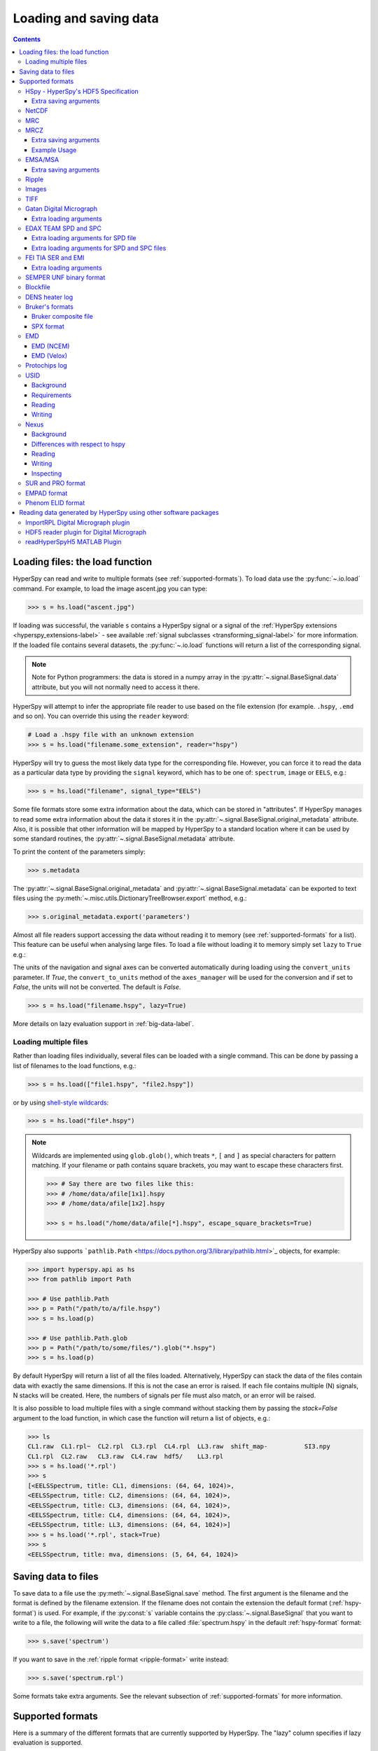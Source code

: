 .. _io:

***********************
Loading and saving data
***********************

.. contents::
   :depth: 3

.. _loading_files:

Loading files: the load function
================================

HyperSpy can read and write to multiple formats (see :ref:`supported-formats`).
To load data use the :py:func:`~.io.load` command. For example, to load the
image ascent.jpg you can type:

.. code-block:: python

    >>> s = hs.load("ascent.jpg")

If loading was successful, the variable ``s`` contains a HyperSpy signal
or a signal of the :ref:`HyperSpy extensions <hyperspy_extensions-label>`
- see available :ref:`signal subclasses <transforming_signal-label>` for more
information.
If the loaded file contains several datasets, the :py:func:`~.io.load`
functions will return a list of the corresponding signal.

.. NOTE::

    Note for Python programmers: the data is stored in a numpy array
    in the :py:attr:`~.signal.BaseSignal.data` attribute, but you will not
    normally need to access it there.

HyperSpy will attempt to infer the appropriate file reader to use based on
the file extension (for example. ``.hspy``, ``.emd`` and so on). You can
override this using the ``reader`` keyword:

.. code-block:: python

    # Load a .hspy file with an unknown extension
    >>> s = hs.load("filename.some_extension", reader="hspy")

HyperSpy will try to guess the most likely data type for the corresponding
file. However, you can force it to read the data as a particular data type by
providing the ``signal`` keyword, which has to be one of: ``spectrum``,
``image`` or ``EELS``, e.g.:

.. code-block:: python

    >>> s = hs.load("filename", signal_type="EELS")

Some file formats store some extra information about the data, which can be
stored in "attributes". If HyperSpy manages to read some extra information
about the data it stores it in the
:py:attr:`~.signal.BaseSignal.original_metadata` attribute. Also, it is
possible that other information will be mapped by HyperSpy to a standard
location where it can be used by some standard routines, the
:py:attr:`~.signal.BaseSignal.metadata` attribute.

To print the content of the parameters simply:

.. code-block:: python

    >>> s.metadata

The :py:attr:`~.signal.BaseSignal.original_metadata` and
:py:attr:`~.signal.BaseSignal.metadata` can be exported to  text files
using the :py:meth:`~.misc.utils.DictionaryTreeBrowser.export` method, e.g.:

.. code-block:: python

    >>> s.original_metadata.export('parameters')

.. _load_to_memory-label:

.. deprecated:: 1.2
   ``memmap_dir`` and ``load_to_memory`` :py:func:`~.io.load` keyword
   arguments. Use ``lazy`` instead of ``load_to_memory``. ``lazy`` makes
   ``memmap_dir`` unnecessary.

.. versionadd: 1.2
   ``lazy`` keyword argument.

Almost all file readers support accessing the data without reading it to memory
(see :ref:`supported-formats` for a list). This feature can be useful when
analysing large files. To load a file without loading it to memory simply set
``lazy`` to ``True`` e.g.:

The units of the navigation and signal axes can be converted automatically
during loading using the ``convert_units`` parameter. If `True`, the
``convert_to_units`` method of the ``axes_manager`` will be used for the conversion
and if set to `False`, the units will not be converted. The default is `False`.

.. code-block:: python

    >>> s = hs.load("filename.hspy", lazy=True)

More details on lazy evaluation support in :ref:`big-data-label`.

.. _load-multiple-label:

Loading multiple files
----------------------

Rather than loading files individually, several files can be loaded with a
single command. This can be done by passing a list of filenames to the load
functions, e.g.:

.. code-block:: python

    >>> s = hs.load(["file1.hspy", "file2.hspy"])

or by using `shell-style wildcards <http://docs.python.org/library/glob.html>`_:

.. code-block:: python

    >>> s = hs.load("file*.hspy")

.. note::

    Wildcards are implemented using ``glob.glob()``, which treats ``*``, ``[``
    and ``]`` as special characters for pattern matching. If your filename or
    path contains square brackets, you may want to escape these characters first.

    .. code-block:: python

        >>> # Say there are two files like this:
        >>> # /home/data/afile[1x1].hspy
        >>> # /home/data/afile[1x2].hspy

        >>> s = hs.load("/home/data/afile[*].hspy", escape_square_brackets=True)

HyperSpy also supports ```pathlib.Path`` <https://docs.python.org/3/library/pathlib.html>`_
objects, for example:

.. code-block:: python

    >>> import hyperspy.api as hs
    >>> from pathlib import Path

    >>> # Use pathlib.Path
    >>> p = Path("/path/to/a/file.hspy")
    >>> s = hs.load(p)

    >>> # Use pathlib.Path.glob
    >>> p = Path("/path/to/some/files/").glob("*.hspy")
    >>> s = hs.load(p)

By default HyperSpy will return a list of all the files loaded. Alternatively,
HyperSpy can stack the data of the files contain data with exactly the same
dimensions. If this is not the case an error is raised. If each file contains
multiple (N) signals, N stacks will be created. Here, the numbers of signals
per file must also match, or an error will be raised.

It is also possible to load multiple files with a single command without
stacking them by passing the `stack=False` argument to the load function, in
which case the function will return a list of objects, e.g.:

.. code-block:: python

    >>> ls
    CL1.raw  CL1.rpl~  CL2.rpl  CL3.rpl  CL4.rpl  LL3.raw  shift_map-          SI3.npy
    CL1.rpl  CL2.raw   CL3.raw  CL4.raw  hdf5/    LL3.rpl
    >>> s = hs.load('*.rpl')
    >>> s
    [<EELSSpectrum, title: CL1, dimensions: (64, 64, 1024)>,
    <EELSSpectrum, title: CL2, dimensions: (64, 64, 1024)>,
    <EELSSpectrum, title: CL3, dimensions: (64, 64, 1024)>,
    <EELSSpectrum, title: CL4, dimensions: (64, 64, 1024)>,
    <EELSSpectrum, title: LL3, dimensions: (64, 64, 1024)>]
    >>> s = hs.load('*.rpl', stack=True)
    >>> s
    <EELSSpectrum, title: mva, dimensions: (5, 64, 64, 1024)>


.. _saving_files:

Saving data to files
====================

To save data to a file use the :py:meth:`~.signal.BaseSignal.save` method. The
first argument is the filename and the format is defined by the filename
extension. If the filename does not contain the extension the default format
(:ref:`hspy-format`) is used. For example, if the :py:const:`s` variable
contains the :py:class:`~.signal.BaseSignal` that you want to write to a file,
the following will write the data to a file called :file:`spectrum.hspy` in the
default :ref:`hspy-format` format:

.. code-block:: python

    >>> s.save('spectrum')

If you want to save in the :ref:`ripple format <ripple-format>` write
instead:

.. code-block:: python

    >>> s.save('spectrum.rpl')

Some formats take extra arguments. See the relevant subsection of
:ref:`supported-formats` for more information.


.. _supported-formats:

Supported formats
=================

Here is a summary of the different formats that are currently supported by
HyperSpy. The "lazy" column specifies if lazy evaluation is supported.


.. table:: Supported file formats

    +-----------------------------------+--------+--------+--------+
    | Format                            | Read   | Write  | lazy   |
    +===================================+========+========+========+
    | Gatan's dm3                       |    Yes |    No  |    Yes |
    +-----------------------------------+--------+--------+--------+
    | Gatan's dm4                       |    Yes |    No  |    Yes |
    +-----------------------------------+--------+--------+--------+
    | FEI's emi and ser                 |    Yes |    No  |    Yes |
    +-----------------------------------+--------+--------+--------+
    | hspy                              |    Yes |    Yes |    Yes |
    +-----------------------------------+--------+--------+--------+
    | Image: jpg                        |    Yes |    Yes |    Yes |
    +-----------------------------------+--------+--------+--------+
    | TIFF                              |    Yes |    Yes |    Yes |
    +-----------------------------------+--------+--------+--------+
    | MRC                               |    Yes |    No  |    Yes |
    +-----------------------------------+--------+--------+--------+
    | MRCZ                              |    Yes |    Yes |    Yes |
    +-----------------------------------+--------+--------+--------+
    | EMSA/MSA                          |    Yes |    Yes |    No  |
    +-----------------------------------+--------+--------+--------+
    | NetCDF                            |    Yes |    No  |    No  |
    +-----------------------------------+--------+--------+--------+
    | Ripple                            |    Yes |    Yes |    Yes |
    +-----------------------------------+--------+--------+--------+
    | SEMPER unf                        |    Yes |    Yes |    Yes |
    +-----------------------------------+--------+--------+--------+
    | Blockfile                         |    Yes |    Yes |    Yes |
    +-----------------------------------+--------+--------+--------+
    | DENS heater log                   |    Yes |    No  |    No  |
    +-----------------------------------+--------+--------+--------+
    | Bruker's bcf                      |    Yes |    No  |    Yes |
    +-----------------------------------+--------+--------+--------+
    | Bruker's spx                      |    Yes |    No  |    No  |
    +-----------------------------------+--------+--------+--------+
    | EMD (NCEM)                        |    Yes |    Yes |    Yes |
    +-----------------------------------+--------+--------+--------+
    | EMD (Velox)                       |    Yes |    No  |    Yes |
    +-----------------------------------+--------+--------+--------+
    | Protochips log                    |    Yes |    No  |    No  |
    +-----------------------------------+--------+--------+--------+
    | EDAX .spc and .spd                |    Yes |    No  |    Yes |
    +-----------------------------------+--------+--------+--------+
    | h5USID .h5                        |    Yes |   Yes  |   Yes  |
    +-----------------------------------+--------+--------+--------+
    | Phenom .elid                      |    Yes |    No  |    No  |
    +-----------------------------------+--------+--------+--------+
    | DigitalSurf's .sur and .pro       |    Yes |    No  |    No  |
    +-----------------------------------+--------+--------+--------+
    | Nexus .nxs                        |    Yes |   Yes  |   Yes  |
    +-----------------------------------+--------+--------+--------+
    | EMPAD .xml                        |    Yes |    No  |   Yes  |
    +-----------------------------------+--------+--------+--------+

.. _hspy-format:

HSpy - HyperSpy's HDF5 Specification
------------------------------------

This is the default format and it is the only one that guarantees that no
information will be lost in the writing process and that supports saving data
of arbitrary dimensions. It is based on the `HDF5 open standard
<http://www.hdfgroup.org/HDF5/>`_. The HDF5 file format is supported by `many
applications
<http://www.hdfgroup.org/products/hdf5_tools/SWSummarybyName.htm>`_.
Part of the specification is documented in :ref:`metadata_structure`.

.. versionadded:: 1.2
    Enable saving HSpy files with the ``.hspy`` extension. Previously only the
    ``.hdf5`` extension was recognised.

.. versionchanged:: 1.3
    The default extension for the HyperSpy HDF5 specification is now ``.hspy``.
    The option to change the default is no longer present in ``preferences``.

Only loading of HDF5 files following the HyperSpy specification are supported.
Usually their extension is ``.hspy`` extension, but older versions of HyperSpy
would save them with the ``.hdf5`` extension. Both extensions are recognised
by HyperSpy since version 1.2. However, HyperSpy versions older than 1.2
won't recognise the ``.hspy`` extension. To
workaround the issue when using old HyperSpy installations simply change the
extension manually to ``.hdf5`` or
save directly the file using this extension by explicitly adding it to the
filename e.g.:

.. code-block:: python

    >>> s = hs.signals.BaseSignal([0])
    >>> s.save('test.hdf5')


When saving to ``hspy``, all supported objects in the signal's
:py:attr:`~.signal.BaseSignal.metadata` is stored. This includes lists, tuples and signals.
Please note that in order to increase saving efficiency and speed, if possible,
the inner-most structures are converted to numpy arrays when saved. This
procedure homogenizes any types of the objects inside, most notably casting
numbers as strings if any other strings are present:

.. code-block:: python

    >>> # before saving:
    >>> somelist
    [1, 2.0, 'a name']
    >>> # after saving:
    ['1', '2.0', 'a name']

The change of type is done using numpy "safe" rules, so no information is lost,
as numbers are represented to full machine precision.

This feature is particularly useful when using
:py:meth:`~._signals.EDSSEMSpectrum.get_lines_intensity` (see :ref:`get lines
intensity<get_lines_intensity>`):

.. code-block:: python

    >>> s = hs.datasets.example_signals.EDS_SEM_Spectrum()
    >>> s.metadata.Sample.intensities = s.get_lines_intensity()
    >>> s.save('EDS_spectrum.hspy')

    >>> s_new = hs.load('EDS_spectrum.hspy')
    >>> s_new.metadata.Sample.intensities
    [<BaseSignal, title: X-ray line intensity of EDS SEM Signal1D: Al_Ka at 1.49 keV, dimensions: (|)>,
     <BaseSignal, title: X-ray line intensity of EDS SEM Signal1D: C_Ka at 0.28 keV, dimensions: (|)>,
     <BaseSignal, title: X-ray line intensity of EDS SEM Signal1D: Cu_La at 0.93 keV, dimensions: (|)>,
     <BaseSignal, title: X-ray line intensity of EDS SEM Signal1D: Mn_La at 0.63 keV, dimensions: (|)>,
     <BaseSignal, title: X-ray line intensity of EDS SEM Signal1D: Zr_La at 2.04 keV, dimensions: (|)>]

.. versionadded:: 1.3.1
    ``chunks`` keyword argument

By default, the data is saved in chunks that are optimised to contain at least one full signal. It is
possible to customise the chunk shape using the ``chunks`` keyword. For example, to save the data with
``(20, 20, 256)`` chunks instead of the default ``(7, 7, 2048)`` chunks for this signal:

.. code-block:: python

    >>> s = hs.signals.Signal1D(np.random.random((100, 100, 2048)))
    >>> s.save("test_chunks", chunks=(20, 20, 256), overwrite=True)

Note that currently it is not possible to pass different customised chunk shapes to all signals and
arrays contained in a signal and its metadata. Therefore, the value of ``chunks`` provided on saving
will be applied to all arrays contained in the signal.

By passing ``True`` to ``chunks`` the chunk shape is guessed using ``h5py``'s ``guess_chunks`` function
what, for large signal spaces usually leads to smaller chunks as ``guess_chunks`` does not impose the
constrain of storing at least one signal per chunks. For example, for the signal in the example above
passing ``chunks=True`` results in ``(7, 7, 256)`` chunks.

Extra saving arguments
^^^^^^^^^^^^^^^^^^^^^^^
- ``compression`` : One of None, 'gzip', 'szip', 'lzf' (default is 'gzip').


.. _netcdf-format:

NetCDF
------

This was the default format in HyperSpy's predecessor, EELSLab, but it has been
superseded by :ref:`hspy-format` in HyperSpy. We provide only reading capabilities
but we do not support writing to this format.

Note that only NetCDF files written by EELSLab are supported.

To use this format a python netcdf interface must be installed manually because
it is not installed by default when using the automatic installers.


.. _mrc-format:

MRC
---

This is a format widely used for tomographic data. Our implementation is based
on `this specification
<https://www2.mrc-lmb.cam.ac.uk/research/locally-developed-software/image-processing-software/>`_. We also
partly support FEI's custom header. We do not provide writing features for this
format, but, as it is an open format, we may implement this feature in the
future on demand.

For mrc files ``load`` takes the ``mmap_mode`` keyword argument enabling
loading the file using a different mode (default is copy-on-write) . However,
note that lazy loading does not support in-place writing (i.e lazy loading and
the "r+" mode are incompatible).

.. _mrcz-format:

MRCZ
----

MRCZ is an extension of the CCP-EM MRC2014 file format. `CCP-EM MRC2014
<http://www.ccpem.ac.uk/mrc_format/mrc2014.php>`_ file format.  It uses the
`blosc` meta-compression library to bitshuffle and compress files in a blocked,
multi-threaded environment. The supported data types are:

[`float32`,`int8`,`uint16`,`int16`,`complex64`]

It supports arbitrary meta-data, which is serialized into JSON.

MRCZ also supports asychronous reads and writes.

Repository: https://github.com/em-MRCZ
PyPI:       https://pypi.python.org/pypi/mrcz
Citation:   Submitted.
Preprint:   http://www.biorxiv.org/content/early/2017/03/13/116533

Support for this format is not enabled by default. In order to enable it
install the `mrcz` and optionally the `blosc` Python packages.

Extra saving arguments
^^^^^^^^^^^^^^^^^^^^^^

- ``do_async``: currently supported within Hyperspy for writing only, this will
  save  the file in a background thread and return immediately. Defaults
  to `False`.

.. Warning::

    There is no method currently implemented within Hyperspy to tell if an
    asychronous write has finished.


- ``compressor``: The compression codec, one of [`None`,`'zlib`',`'zstd'`, `'lz4'`].
  Defaults to `None`.
- ``clevel``: The compression level, an `int` from 1 to 9. Defaults to 1.
- ``n_threads``: The number of threads to use for 'blosc' compression. Defaults to
  the maximum number of virtual cores (including Intel Hyperthreading)
  on your system, which is recommended for best performance. If \
  ``do_async = True`` you may wish to leave one thread free for the
  Python GIL.

The recommended compression codec is 'zstd' (zStandard) with `clevel=1` for
general use. If speed is critical, use 'lz4' (LZ4) with `clevel=9`. Integer data
compresses more redably than floating-point data, and in general the histogram
of values in the data reflects how compressible it is.

To save files that are compatible with other programs that can use MRC such as
GMS, IMOD, Relion, MotionCorr, etc. save with `compressor=None`, extension `.mrc`.
JSON metadata will not be recognized by other MRC-supporting software but should
not cause crashes.

Example Usage
^^^^^^^^^^^^^

.. code-block:: python

    >>> s.save('file.mrcz', do_async=True, compressor='zstd', clevel=1)

    >>> new_signal = hs.load('file.mrcz')


.. _msa-format:

EMSA/MSA
--------

This `open standard format
<http://www.amc.anl.gov/ANLSoftwareLibrary/02-MMSLib/XEDS/EMMFF/EMMFF.IBM/Emmff.Total>`__
is widely used to exchange single spectrum data, but it does not support
multidimensional data. It can be used to exchange single spectra with Gatan's
Digital Micrograph.

.. WARNING::
    If several spectra are loaded and stacked (``hs.load('pattern', stack_signals=True``)
    the calibration read from the first spectrum and applied to all other spectra.

Extra saving arguments
^^^^^^^^^^^^^^^^^^^^^^^

For the MSA format the ``format`` argument is used to specify whether the
energy axis should also be saved with the data.  The default, 'Y' omits the
energy axis in the file.  The alternative, 'XY', saves a second column with the
calibrated energy data. It  is possible to personalise the separator with the
`separator` keyword.

.. Warning::

    However, if a different separator is chosen the resulting file will not
    comply with the MSA/EMSA standard and HyperSpy and other software may not
    be able to read it.

The default encoding is `latin-1`. It is possible to set a different encoding
using the `encoding` argument, e.g.:

.. code-block:: python

    >>> s.save('file.msa', encoding = 'utf8')


.. _ripple-format:

Ripple
------

This `open standard format
<http://www.nist.gov/lispix/doc/image-file-formats/raw-file-format.htm>`__ is
widely used to exchange multidimensional data. However, it only supports data of
up to three dimensions. It can be used to exchange data with Bruker and `Lispix
<http://www.nist.gov/lispix/>`_. Used in combination with the :ref:`import-rpl`
it is very useful for exporting data to Gatan's Digital Micrograph.

The default encoding is latin-1. It is possible to set a different encoding
using the encoding argument, e.g.:

.. code-block:: python

    >>> s.save('file.rpl', encoding = 'utf8')


For mrc files ``load`` takes the ``mmap_mode`` keyword argument enabling
loading the file using a different mode (default is copy-on-write) . However,
note that lazy loading does not support in-place writing (i.e lazy loading and
the "r+" mode are incompatible).

.. _image-format:

Images
------

HyperSpy is able to read and write data too all the image formats supported by
`the Python Image Library <http://www.pythonware.com/products/pil/>`_ (PIL).
This includes png, pdf, gif etc.

It is important to note that these image formats only support 8-bit files, and
therefore have an insufficient dynamic range for most scientific applications.
It is therefore highly discouraged to use any general image format (with the
exception of :ref:`tiff-format` which uses another library) to store data for
analysis purposes.

.. _tiff-format:

TIFF
----

HyperSpy can read and write 2D and 3D TIFF files using using
Christoph Gohlke's ``tifffile`` library. In particular, it supports reading and
writing of TIFF, BigTIFF, OME-TIFF, STK, LSM, NIH, and FluoView files. Most of
these are uncompressed or losslessly compressed 2**(0 to 6) bit integer, 16, 32
and 64-bit float, grayscale and RGB(A) images, which are commonly used in
bio-scientific imaging. See `the library webpage
<http://www.lfd.uci.edu/~gohlke/code/tifffile.py.html>`_ for more details.

.. versionadded: 1.0
   Add support for writing/reading scale and unit to tif files to be read with
   ImageJ or DigitalMicrograph

Currently HyperSpy has limited support for reading and saving the TIFF tags.
However, the way that HyperSpy reads and saves the scale and the units of TIFF
files is compatible with ImageJ/Fiji and Gatan Digital Micrograph software.
HyperSpy can also import the scale and the units from TIFF files saved using
FEI, Zeiss SEM and Olympus SIS software.

.. code-block:: python

    >>> # Force read image resolution using the x_resolution, y_resolution and
    >>> # the resolution_unit of the TIFF tags. Be aware, that most of the
    >>> # software doesn't (properly) use these tags when saving TIFF files.
    >>> s = hs.load('file.tif', force_read_resolution=True)

HyperSpy can also read and save custom tags through the ``tifffile``
library.

.. code-block:: python

    >>> # Saving the string 'Random metadata' in a custom tag (ID 65000)
    >>> extratag = [(65000, 's', 1, "Random metadata", False)]
    >>> s.save('file.tif', extratags=extratag)

    >>> # Saving the string 'Random metadata' from a custom tag (ID 65000)
    >>> s2 = hs.load('file.tif')
    >>> s2.original_metadata['Number_65000']
    b'Random metadata'

.. warning::

    The file will be saved with the same bit depth as the signal. Since
    most processing operations in HyperSpy and numpy will result in 64-bit
    floats, this can result in 64-bit ``.tiff`` files, which are not always
    compatible with other imaging software.

    You can first change the dtype of the signal before saving:

    .. code-block:: python

        >>> s.data.dtype
        dtype('float64')
        >>> s.change_dtype('float32')
        >>> s.data.dtype
        dtype('float32')
        >>> s.save('file.tif')

.. _dm3-format:

Gatan Digital Micrograph
------------------------

HyperSpy can read both dm3 and dm4 files but the reading features are not
complete (and probably they will be unless Gatan releases the specifications of
the format). That said, we understand that this is an important feature and if
loading a particular Digital Micrograph file fails for you, please report it as
an issue in the `issues tracker <https://github.com/hyperspy/hyperspy/issues>`__ to make
us aware of the problem.

Extra loading arguments
^^^^^^^^^^^^^^^^^^^^^^^

- `optimize`: bool, default is True. During loading, the data is replaced by its
  :ref:`optimized copy <signal.transpose_optimize>` to speed up operations,
  e. g. iteration over navigation axes. The cost of this speed improvement is to
  double the memory requirement during data loading.

.. warning::

    It has been reported that in some versions of Gatan Digital Micrograph,
    any binned data stores the _averages_ of the binned channels or pixels,
    rather than the _sum_, which would be required for proper statistical
    analysis. We therefore strongly recommend that all binning is performed
    using Hyperspy where possible.

    See the original `bug report here <https://github.com/hyperspy/hyperspy/issues/1624>`_.


.. _edax-format:

EDAX TEAM SPD and SPC
---------------------

HyperSpy can read both ``.spd`` (spectrum image) and ``.spc`` (single spectra)
files from the EDAX TEAM software.
If reading an ``.spd`` file, the calibration of the
spectrum image is loaded from the corresponding ``.ipr`` and ``.spc`` files
stored in the same directory, or from specific files indicated by the user.
If these calibration files are not available, the data from the ``.spd``
file will still be loaded, but with no spatial or energy calibration.
If elemental information has been defined in the spectrum image, those
elements will automatically be added to the signal loaded by HyperSpy.

Currently, loading an EDAX TEAM spectrum or spectrum image will load an
``EDSSEMSpectrum`` Signal. If support for TEM EDS data is needed, please
open an issue in the `issues tracker <https://github.com/hyperspy/hyperspy/issues>`__ to
alert the developers of the need.

For further reference, file specifications for the formats are
available publicly available from EDAX and are on Github
(`.spc <https://github.com/hyperspy/hyperspy/files/29506/SPECTRUM-V70.pdf>`_,
`.spd <https://github.com/hyperspy/hyperspy/files/29505/
SpcMap-spd.file.format.pdf>`_, and
`.ipr <https://github.com/hyperspy/hyperspy/files/29507/ImageIPR.pdf>`_).

Extra loading arguments for SPD file
^^^^^^^^^^^^^^^^^^^^^^^^^^^^^^^^^^^^

- ``spc_fname``: {None, str}, name of file from which to read the spectral calibration. If data was exported fully from EDAX TEAM software, an .spc file with the same name as the .spd should be present. If `None`, the default filename will be searched for. Otherwise, the name of the ``.spc`` file to use for calibration can be explicitly given as a string.
- ``ipr_fname``: {None, str}, name of file from which to read the spatial calibration. If data was exported fully from EDAX TEAM software, an ``.ipr`` file with the same name as the ``.spd`` (plus a "_Img" suffix) should be present.  If `None`, the default filename will be searched for. Otherwise, the name of the ``.ipr`` file to use for spatial calibration can be explicitly given as a string.
- ``**kwargs``: remaining arguments are passed to the Numpy ``memmap`` function.

Extra loading arguments for SPD and SPC files
^^^^^^^^^^^^^^^^^^^^^^^^^^^^^^^^^^^^^^^^^^^^^^^

- `load_all_spc` : bool, switch to control if all of the ``.spc`` header is
  read, or just the important parts for import into HyperSpy.


.. _fei-format:

FEI TIA SER and EMI
-------------------

HyperSpy can read ``ser`` and ``emi`` files but the reading features are not
complete (and probably they will be unless FEI releases the specifications of
the format). That said we know that this is an important feature and if loading
a particular ser or emi file fails for you, please report it as an issue in the
`issues tracker <https://github.com/hyperspy/hyperspy/issues>`__ to make us
aware of the problem.

HyperSpy (unlike TIA) can read data directly from the ``.ser`` files. However,
by doing so, the information that is stored in the emi file is lost.
Therefore strongly recommend to load using the ``.emi`` file instead.

When reading an ``.emi`` file if there are several ``.ser`` files associated
with it, all of them will be read and returned as a list.


Extra loading arguments
^^^^^^^^^^^^^^^^^^^^^^^

- ``only_valid_data`` : bool, in case of series or linescan data with the
  acquisition stopped before the end: if True, load only the acquired data.
  If False, the empty data are filled with zeros. The default is False and this
  default value will change to True in version 2.0.

.. _unf-format:

SEMPER UNF binary format
------------------------

SEMPER is a fully portable system of programs for image processing, particularly
suitable for applications in electron microscopy developed by Owen Saxton (see
DOI: 10.1016/S0304-3991(79)80044-3 for more information). The unf format is a
binary format with an extensive header for up to 3 dimensional data.
HyperSpy can read and write unf-files and will try to convert the data into a
fitting BaseSignal subclass, based on the information stored in the label.
Currently version 7 of the format should be fully supported.

.. _blockfile-format:

Blockfile
---------

HyperSpy can read and write the blockfile format from NanoMegas ASTAR software.
It is used to store a series of diffraction patterns from scanning precession
electron diffraction (SPED) measurements, with a limited set of metadata. The
header of the blockfile contains information about centering and distortions
of the diffraction patterns, but is not applied to the signal during reading.
Blockfiles only support data values of type
`np.uint8 <http://docs.scipy.org/doc/numpy/user/basics.types.html>`_ (integers
in range 0-255).

.. warning::

   While Blockfiles are supported, it is a proprietary format, and future
   versions of the format might therefore not be readable. Complete
   interoperability with the official software can neither be guaranteed.

Blockfiles are by default loaded in a "copy-on-write" manner using
`numpy.memmap
<http://docs.scipy.org/doc/numpy/reference/generated/numpy.memmap.html>`_ .
For blockfiles ``load`` takes the ``mmap_mode`` keyword argument enabling
loading the file using a different mode. However, note that lazy loading
does not support in-place writing (i.e lazy loading and the "r+" mode
are incompatible).

.. _dens-format:

DENS heater log
---------------

HyperSpy can read heater log format for DENS solution's heating holder. The
format stores all the captured data for each timestamp, together with a small
header in a plain-text format. The reader extracts the measured temperature
along the time axis, as well as the date and calibration constants stored in
the header.

Bruker's formats
----------------
Bruker's Esprit(TM) software and hardware allows to acquire and save the data
in different kind of formats. Hyperspy can read two main basic formats: bcf
and spx.

.. _bcf-format:

Bruker composite file
^^^^^^^^^^^^^^^^^^^^^

HyperSpy can read "hypermaps" saved with Bruker's Esprit v1.x or v2.x in bcf
hybrid (virtual file system/container with xml and binary data, optionally
compressed) format. Most bcf import functionality is implemented. Both
high-resolution 16-bit SEM images and hyperspectral EDX data can be retrieved
simultaneously.

BCF can look as all inclusive format, however it does not save some key EDX
parameters: any of dead/live/real times, FWHM at Mn_Ka line. However, real time
for whole map is calculated from pixelAverage, lineAverage, pixelTime,
lineCounter and map height parameters.

Note that Bruker Esprit uses a similar format for EBSD data, but it is not
currently supported by HyperSpy.

Extra loading arguments
+++++++++++++++++++++++

- ``select_type`` : one of (None, 'spectrum', 'image'). If specified, only the
  corresponding type of data, either spectrum or image, is returned.
  By default (None), all data are loaded.
- ``index`` : one of (None, int, "all"). Allow to select the index of the dataset
  in the bcf file, which can contains several datasets. Default None value
  result in loading the first dataset. When set to 'all', all available datasets
  will be loaded and returned as separate signals.
- ``downsample`` : the downsample ratio of hyperspectral array (height and width
  only), can be integer >=1, where '1' results in no downsampling (default 1).
  The underlying method of downsampling is unchangeable: sum. Differently than
  ``block_reduce`` from skimage.measure it is memory efficient (does not creates
  intermediate arrays, works inplace).
- ``cutoff_at_kV`` : if set (can be int or float >= 0) can be used either to crop
  or enlarge energy (or channels) range at max values (default None).

Example of loading reduced (downsampled, and with energy range cropped)
"spectrum only" data from bcf (original shape: 80keV EDS range (4096 channels),
100x75 pixels):

.. code-block:: python

    >>> hs.load("sample80kv.bcf", select_type='spectrum', downsample=2, cutoff_at_kV=10)
    <EDSSEMSpectrum, title: EDX, dimensions: (50, 38|595)>

load the same file without extra arguments:

.. code-block:: python

    >>> hs.load("sample80kv.bcf")
    [<Signal2D, title: BSE, dimensions: (|100, 75)>,
    <Signal2D, title: SE, dimensions: (|100, 75)>,
    <EDSSEMSpectrum, title: EDX, dimensions: (100, 75|1095)>]

The loaded array energy dimension can by forced to be larger than the data
recorded by setting the 'cutoff_at_kV' kwarg to higher value:

.. code-block:: python

    >>> hs.load("sample80kv.bcf", cutoff_at_kV=80)
    [<Signal2D, title: BSE, dimensions: (|100, 75)>,
    <Signal2D, title: SE, dimensions: (|100, 75)>,
    <EDSSEMSpectrum, title: EDX, dimensions: (100, 75|4096)>]

Note that setting downsample to >1 currently locks out using SEM imagery
as navigator in the plotting.

.. _spx-format:

SPX format
^^^^^^^^^^

Hyperspy can read Bruker's spx format (single spectra format based on XML).
The format contains extensive list of details and parameters of EDS analyses
which are mapped in hyperspy to metadata and original_metadata dictionaries.

.. _emd-format:

EMD
---

EMD stands for “Electron Microscopy Dataset.” It is a subset of the open source
HDF5 wrapper format. N-dimensional data arrays of any standard type can be
stored in an HDF5 file, as well as tags and other metadata.

EMD (NCEM)
^^^^^^^^^^

This `EMD format <https://emdatasets.com>`_ was developed by Colin Ophus at the
National Center for Electron Microscopy (NCEM).
This format is used by the `prismatic software <https://prism-em.com/docs-outputs/>`_
to save the simulation outputs.

Extra loading arguments
+++++++++++++++++++++++

- ``dataset_path`` : None, str or list of str. Path of the dataset. If None,
  load all supported datasets, otherwise the specified dataset(s).
- ``stack_group`` : bool, default is True. Stack datasets of groups with common
  path. Relevant for emd file version >= 0.5 where groups can be named
  'group0000', 'group0001', etc.

For files containing several datasets, the `dataset_name` argument can be
used to select a specific one:

.. code-block:: python

    >>> s = hs.load("adatafile.emd", dataset_name="/experimental/science_data_1/data")


Or several by using a list:

.. code-block:: python

    >>> s = hs.load("adatafile.emd",
    ...             dataset_name=[
    ...                 "/experimental/science_data_1/data",
    ...                 "/experimental/science_data_2/data"])


.. _emd_fei-format:

EMD (Velox)
^^^^^^^^^^^

This is a non-compliant variant of the standard EMD format developed by
Thermo-Fisher (former FEI). HyperSpy supports importing images, EDS spectrum and EDS
spectrum streams (spectrum images stored in a sparse format). For spectrum
streams, there are several loading options (described below) to control the frames
and detectors to load and if to sum them on loading.  The default is
to import the sum over all frames and over all detectors in order to decrease
the data size in memory.


.. note::

    Pruned Velox EMD files only contain the spectrum image in a proprietary
    format that HyperSpy cannot read. Therefore, don't prune Velox EMD files
    if you intend to read them with HyperSpy.

.. code-block:: python

    >>> hs.load("sample.emd")
    [<Signal2D, title: HAADF, dimensions: (|179, 161)>,
    <EDSSEMSpectrum, title: EDS, dimensions: (179, 161|4096)>]

.. note::
    
    FFTs made in Velox are loaded in as-is as a HyperSpy ComplexSignal2D object.
    The FFT is not centered and only positive frequencies are stored in the file.
    Lazy reading of these datasets is not supported. Making FFTs with HyperSpy
    from the respective image datasets is recommended.

.. note::

    Currently only lazy uncompression rather than lazy loading is implemented.
    This means that it is not currently possible to read EDS SI Velox EMD files
    with size bigger than the available memory.


.. warning::

   This format is still not stable and files generated with the most recent
   version of Velox may not be supported. If you experience issues loading
   a file, please report it  to the HyperSpy developers so that they can
   add support for newer versions of the format.


.. _Extra-loading-arguments-fei-emd:

Extra loading arguments
+++++++++++++++++++++++

- ``select_type`` : one of {None, 'image', 'single_spectrum', 'spectrum_image'} (default is None).
- ``first_frame`` : integer (default is 0).
- ``last_frame`` : integer (default is None)
- ``sum_frames`` : boolean (default is True)
- ``sum_EDS_detectors`` : boolean (default is True)
- ``rebin_energy`` : integer (default is 1)
- ``SI_dtype`` : numpy dtype (default is None)
- ``load_SI_image_stack`` : boolean (default is False)

The ``select_type`` parameter specifies the type of data to load: if `image` is selected,
only images (including EDS maps) are loaded, if `single_spectrum` is selected, only
single spectra are loaded and if `spectrum_image` is selected, only the spectrum
image will be loaded. The ``first_frame`` and ``last_frame`` parameters can be used
to select the frame range of the EDS spectrum image to load. To load each individual
EDS frame, use ``sum_frames=False`` and the EDS spectrum image will be loaded
with an an extra navigation dimension corresponding to the frame index
(time axis). Use the ``sum_EDS_detectors=True`` parameter to load the signal of
each individual EDS detector. In such a case, a corresponding number of distinct
EDS signal is returned. The default is ``sum_EDS_detectors=True``, which loads the
EDS signal as a sum over the signals from each EDS detectors.  The ``rebin_energy``
and ``SI_dtype`` parameters are particularly useful in combination with
``sum_frames=False`` to reduce the data size when one want to read the
individual frames of the spectrum image. If ``SI_dtype=None`` (default), the dtype
of the data in the emd file is used. The ``load_SI_image_stack`` parameter allows
loading the stack of STEM images acquired simultaneously as the EDS spectrum image.
This can be useful to monitor any specimen changes during the acquisition or to
correct the spatial drift in the spectrum image by using the STEM images.

.. code-block:: python

    >>> hs.load("sample.emd", sum_EDS_detectors=False)
    [<Signal2D, title: HAADF, dimensions: (|179, 161)>,
    <EDSSEMSpectrum, title: EDS - SuperXG21, dimensions: (179, 161|4096)>,
    <EDSSEMSpectrum, title: EDS - SuperXG22, dimensions: (179, 161|4096)>,
    <EDSSEMSpectrum, title: EDS - SuperXG23, dimensions: (179, 161|4096)>,
    <EDSSEMSpectrum, title: EDS - SuperXG24, dimensions: (179, 161|4096)>]

    >>> hs.load("sample.emd", sum_frames=False, load_SI_image_stack=True, SI_dtype=np.int8, rebin_energy=4)
    [<Signal2D, title: HAADF, dimensions: (50|179, 161)>,
    <EDSSEMSpectrum, title: EDS, dimensions: (50, 179, 161|1024)>]



.. _protochips-format:

Protochips log
--------------

HyperSpy can read heater, biasing and gas cell log files for Protochips holder.
The format stores all the captured data together with a small header in a csv
file. The reader extracts the measured quantity (e. g. temperature, pressure,
current, voltage) along the time axis, as well as the notes saved during the
experiment. The reader returns a list of signal with each signal corresponding
to a quantity. Since there is a small fluctuation in the step of the time axis,
the reader assumes that the step is constant and takes its mean, which is a
good approximation. Further release of HyperSpy will read the time axis more
precisely by supporting non-uniform axis.


.. _usid-format:

USID
----

Background
^^^^^^^^^^
`Universal Spectroscopy and Imaging Data <https://pycroscopy.github.io/USID/about.html>`_
(USID) is an open, community-driven, self-describing, and standardized schema for
representing imaging and spectroscopy data of any size, dimensionality, precision,
instrument of origin, or modality. USID data is typically stored in
Hierarchical Data Format Files (HDF5) and the combination of USID within HDF5 files is
referred to as h5USID.

`pyUSID <https://pycroscopy.github.io/pyUSID/about.html>`_
provides a convenient interface to I/O operations on such h5USID files. USID
(via pyUSID) forms the foundation for other materials microscopy scientific
python package called `pycroscopy <https://pycroscopy.github.io/pycroscopy/about.html>`_.
If you have any questions regarding this module, please consider
`contacting <https://pycroscopy.github.io/pyUSID/contact.html>`_
the developers of pyUSID.

Requirements
^^^^^^^^^^^^
1. Reading and writing h5USID files require the
   `installation of pyUSID <https://pycroscopy.github.io/pyUSID/install.html>`_.
2. Files must use the ``.h5`` file extension in order to use this io plugin.
   Using the ``.hdf5`` extension will default to HyperSpy's own plugin.

Reading
^^^^^^^
h5USID files can contain multiple USID datasets within the same file.
HyperSpy supports reading in one or more USID datasets.

Extra loading arguments
+++++++++++++++++++++++
- ``dataset_path``: str. Absolute path of USID Main HDF5 dataset.
  (default is ``None`` - all USID Main Datasets will be read)
- ``ignore_non_linear_dims``: bool, default is True. If True, parameters that
  were varied non-linearly in the desired dataset will result in Exceptions.
  Else, all such non-linearly varied parameters will be treated as
  linearly varied parameters and a Signal object will be generated.


Reading the sole dataset within a h5USID file:

.. code-block:: python

    >>> hs.load("sample.h5")
    <Signal2D, title: HAADF, dimensions: (|128, 128)>

If multiple datasets are present within the h5USID file and you try the same command again,
**all** available datasets will be loaded.

.. note::

    Given that HDF5 files can accommodate very large datasets, setting ``lazy=True``
    is strongly recommended if the contents of the HDF5 file are not known apriori.
    This prevents issues with regard to loading datasets far larger than memory.

    Also note that setting ``lazy=True`` leaves the file handle to the HDF5 file open.
    If it is important that the files be closed after reading, set ``lazy=False``.

.. code-block:: python

    >>> hs.load("sample.h5")
    [<Signal2D, title: HAADF, dimensions: (|128, 128)>,
    <Signal1D, title: EELS, dimensions: (|64, 64, 1024)>]

We can load a specific dataset using the ``dataset_path`` keyword argument. setting it to the
absolute path of the desired dataset will cause the single dataset to be loaded.

.. code-block:: python

    >>> # Loading a specific dataset
    >>> hs.load("sample.h5", dataset_path='/Measurement_004/Channel_003/Main_Data')
    <Signal2D, title: HAADF, dimensions: (|128, 128)>

h5USID files support the storage of HDF5 dataset with
`compound data types <https://pycroscopy.github.io/USID/usid_model.html#compound-datasets>`_.
As an (*oversimplified*) example, one could store a color image using a compound data type that allows
each color channel to be accessed by name rather than an index.
Naturally, reading in such a compound dataset into HyperSpy will result in a separate
signal for each named component in the dataset:

.. code-block:: python

    >>> hs.load("file_with_a_compound_dataset.h5")
    [<Signal2D, title: red, dimensions: (|128, 128)>,
    Signal2D, title: blue, dimensions: (|128, 128)>,
    Signal2D, title: green, dimensions: (|128, 128)>]

h5USID files also support parameters or dimensions that have been varied non-uniformly.
This capability is important in several spectroscopy techniques where the bias is varied as a
`bi-polar triangular waveform <https://pycroscopy.github.io/pyUSID/auto_examples/beginner/plot_usi_dataset.html#values-for-each-dimension>`_
rather than uniformly from the minimum value to the maximum value.
Since HyperSpy Signals expect uniform variation of parameters / axes, such non-uniform information
would be lost in the axes manager. The USID plugin will default to a warning
when it encounters a parameter that has been varied non-uniformly:

.. code-block:: python

    >>> hs.load("sample.h5")
    UserWarning: Ignoring non-uniformity of dimension: Bias
    <BaseSignal, title: , dimensions: (|7, 3, 5, 2)>

Obviously, the
In order to prevent accidental misinterpretation of information downstream, the keyword argument
``ignore_non_uniform_dims`` can be set to ``False`` which will result in a ``ValueError`` instead.

.. code-block:: python

    >>> hs.load("sample.h5")
    ValueError: Cannot load provided dataset. Parameter: Bias was varied non-uniformly.
    Supply keyword argument "ignore_non_uniform_dims=True" to ignore this error

Writing
^^^^^^^
Signals can be written to new h5USID files using the standard :py:meth:`~.signal.BaseSignal.save` function.
Setting the ``overwrite`` keyword argument to ``True`` will append to the specified
HDF5 file. All other keyword arguments will be passed to
`pyUSID.hdf_utils.write_main_dataset() <https://pycroscopy.github.io/pyUSID/_autosummary/_autosummary/pyUSID.io.hdf_utils.html#pyUSID.io.hdf_utils.write_main_dataset>`_

.. code-block:: python

    >>> sig.save("USID.h5")

Note that the model and other secondary data artifacts linked to the signal are not
written to the file but these can be implemented at a later stage.

.. _nexus-format:

Nexus
-----

Background
^^^^^^^^^^
`NeXus <https://www.nexusformat.org>`_ is a common data format orginally
developed by the neutron, x-ray communities. It is still being developed as
an international standard by scientists and programmers representing major
scientific facilities in order to facilitate greater cooperation in the analysis
and visualization of data.
Nexus uses a variety of classes to record data, values,
units and other experimental metadata associated with an experiment.
For specific types of experiments an Application Definition may exist which
defines an agreed common layout that facilities can adhere to.

Nexus metadata and data are stored in Hierarchical Data Format Files (HDF5) with
a .nxs extension although standards HDF5 extensions are sometimes used.
Files must use the ``.nxs`` file extension in order to use this io plugin.
Using the ``.nxs`` extension will default to the Nexus loader. If your file has
a HDF5 extension, you can also explicitly set the Nexus file reader:

.. code-block:: python

    # Load a NeXus file with a .h5 extension
    >>> s = hs.load("filename.h5", reader="nxs")

The loader will follow version 3 of the
`Nexus data rules <https://manual.nexusformat.org/datarules.html#version-3>`_.
The signal type, Signal1D or Signal2D, will be inferred by the ``interpretation`` attribute,
if this set to ``spectrum`` or ``image``, in the ``NXdata`` description. If the
`interpretation <https://manual.nexusformat.org/design.html#design-attributes>`_
attribute is not set the loader will return a ``BaseSignal`` which must then be
converted to the appropriate signal type.
Following the Nexus data rules if a  ``default`` dataset is not defined the loader will load NXdata
and HDF datasets according to the keyword options in the reader.
A number of the `Nexus examples <https://github.com/nexusformat/exampledata>`_ from large facilties
don't use NXdata or use older versions of the Nexus implementation.
Data can still be loaded from these files but information or associations may be missing.
This missing information can however be recovered from
within the ``original_metadata`` which contains the overall structure of the entry.

As the Nexus format uses HDF5 and needs to read data and metadata structured
in different ways the loader is written to quite flexible and can also be used
to inspect any hdf5 based file.


Differences with respect to hspy
^^^^^^^^^^^^^^^^^^^^^^^^^^^^^^^^
Hyperspy metadata structure stores arrays as hdf datasets without attributes
and stores floats,ints and strings as attributes.
Nexus formats typcial use hdf datasets attributes to store additional
information such as an indication of the units for an axis or the NX_class which
the dataset structure follows. The metadata, hyperspy  or original_metadata,
therefore needs to be able to indicate the values and attributes of a dataset.
To implement this structure the ``value`` and ``attrs`` of a dataset can also be
defined. The value of a dataset is set using a ``value`` key.
The attributes of a dataset are defined by an ``attrs`` key.

For example to store an array, called axis_x, with a units attribute within
original_metadata the following structure would be used.

::

    ├──original_metadata
    │   ├── axis_x
    │   │   ├── value : array([1.0,2.0,3.0,4.0,5.0])
    │   │   ├── attrs
    │   │   │   ├── units : mm


.. code-block:: python

    >>> original_metadata.set_item(axis_x.value,[1.0,2.0,3.0,4.0,5.0])
    >>> original_metadata.set_item(axis_x.attrs.units,"mm")

To access the axis information:

.. code-block:: python

    >>> original_metadata.axis_x.value
    >>> original_metadata.axis_x.attrs.units

To modify the axis information:

.. code-block:: python

    >>> original_metadata.axis_x.value = [2.0,3.0,4.0,5.0,6.0]
    >>> original_metadata.axis_x.attrs.units = "um"

To store data in a Nexus monochromator format the ``value``
and ``attrs``  can define additional attributes.

::

    ├── monochromator
    │   ├── energy
    │   │   ├── value : 12.0
    │   │   ├── attrs
    │   │   │   ├── units : keV
    │   │   │   ├── NXclass : NXmonochromator


The ``attrs`` key can also to define Nexus structures to define
structures and relationships between data.

::

    ├── mydata
    │   ├── attrs
    │   │   ├── NX_class : "NXdata"
    │   │   ├── axes : ["x","."]
    │   ├── data
    │   │   ├──value : [[30,23...110]
    │   ├── x
    │   │   ├──value : [1,2.....100]
    │   │   ├── attrs
    │   │   │   ├── unit : "mm"


The use of ``attrs`` or ``value`` to set values within the metadata is optional
and metadata values can also be set, read or modified in the normal way.


.. code-block:: python

    >>> original_metadata.monochromator.energy = 12.5

Hyperspy metadata is stored within the Nexus file and should be automatically
restored when a signal is loaded from a previously saved Nexus file.

.. note::

    Altering the standard metadata structure of a signal
    using ``attrs`` or ``value`` keywords is not recommended.

Reading
^^^^^^^
Nexus files can contain multiple datasets within the same file but the
ordering of datasets can vary depending on the setup of an experiment or
processing step when the data was collected.
For example in one experiment Fe, Ca, P, Pb were collected but in the next experiment
Ca, P, K, Fe, Pb were collected. HyperSpy supports reading in one or more datasets
and returns a list of signals but in this example case the indexing is different.
To control which data or metadata is loaded and in what order
some additional loading arguments are provided.

Extra loading arguments
+++++++++++++++++++++++
- ``dataset_keys``: ``None``, ``str`` or ``list`` of strings - Default is ``None`` . Absolute path(s) or string(s) to search for in the path to find one or more datasets.
- ``metadata_keys``: ``None``, ``str`` or ``list`` of strings - Default is ``None`` . Absolute path(s) or string(s) to search for in the path to find metadata.
- ``nxdata_only``: ``bool`` - Default is False. Option to only convert NXdata formatted data to signals.
- ``hardlinks_only``: ``bool`` - Default is False. Option to ignore soft or External links in the file.
- ``use_default``: ``bool`` - Default is False. Only load the ``default`` dataset, if defined, from the file. Otherwise load according to the other keyword options.

.. note::

    Given that HDF5 files can accommodate very large datasets, setting ``lazy=True``
    is strongly recommended if the contents of the HDF5 file are not known apriori.
    This prevents issues with regard to loading datasets far larger than memory.

    Also note that setting ``lazy=True`` leaves the file handle to the HDF5 file open
    and it can be closed with :py:meth:`~._signals.lazy.LazySignal.close_file`
    or when using :py:meth:`~._signals.lazy.LazySignal.compute` with ``close_file=True``.


Reading a Nexus file a single Nexus dataset:

.. code-block:: python

    >>> sig = hs.load("sample.nxs")

By default the loader will look for stored NXdata objects.
If there are hdf datasets which are not stored as NXdata but which
should be loaded as signals set the ``nxdata_only`` keyword to False and all
hdf datasets will be returned as signals.

.. code-block:: python

    >>> sig = hs.load("sample.nxs",nxdata_only=False)

We can load a specific datasets using the ``dataset_keys`` keyword argument.
Setting it to the absolute path of the desired dataset will cause
the single dataset to be loaded.

.. code-block:: python

    >>> # Loading a specific dataset
    >>> hs.load("sample.nxs", dataset_keys='/entry/experiment/EDS/data')

We can also choose to load datasets based on a search key using the
``dataset_keys`` keyword argument. This can also be used to load NXdata not
outside of the ``default`` version 3 rules. Instead of providing an absolute path
a strings to can be provided and datasets with this key will be returned.
The previous example could also be written as:

.. code-block:: python

    >>> # Loading a specific dataset
    >>> hs.load("sample.nxs", dataset_keys="EDS")

Multiple datasets can be loaded by providing a number of keys:

.. code-block:: python

    >>> # Loading a specific dataset
    >>> hs.load("sample.nxs", dataset_keys=["EDS", "Fe", "Ca"])

Metadata can also be filtered in the same way using ``metadata_keys``

.. code-block:: python

    >>> # Load data with metadata matching metadata_keys
    >>> hs.load("sample.nxs", metadata_keys="entry/instrument")

.. note::

    The Nexus loader removes any NXdata blocks from the metadata.


Nexus files also support parameters or dimensions that have been varied
non-linearly.
Since HyperSpy Signals expect linear variation of parameters / axes, such
non-linear information would be lost in the axes manager and replaced with
indices.
Nexus and HDF can result in large metadata structures with large datasets within the loaded
original_metadata. If lazy loading is used this may not be a concern but care must be taken
when saving the data.
To control whether large datasets are loaded or saved  the
use the ``metadata_keys`` to load only the most relevant information.


Writing
^^^^^^^
Signals can be written to new Nexus files using the standard :py:meth:`~.signal.BaseSignal.save`
function.

Extra saving arguments
++++++++++++++++++++++
- ``save_original_metadata``: ``bool`` - Default is True, Option to save the original_metadata when storing to file.
- ``use_default``: ``bool`` - Default is False. Set the ``default`` attribute for the Nexus file.

.. code-block:: python

    >>> sig.save("output.nxs")

Using the save method will store the nexus file with the following structure:

::

    ├── entry1
    │   ├── signal_name
    │   │   ├── auxiliary
    │   │   │   ├── original_metadata
    │   │   │   ├── hyperspy_metadata
    │   │   │   ├── learning_results
    │   │   ├── signal_data
    │   │   │   ├── data and axes (NXdata format)


The original_metadata can include hdf datasets which you may not wish to store.
The original_metadata can be omitted using ``save_original_metadata``.

.. code-block:: python

    >>> sig.save("output.nxs", save_original_metadata=False)

To save multiple signals the file_writer method can be called directly.

.. code-block:: python

    >>> from hyperspy.io_plugins.nexus import file_writer
    >>> file_writer("test.nxs",[signal1,signal2])

When saving multiple signals a default signal can be defined. This can be used when storing
associated data or processing steps along with a final result. All signals can be saved but
a single signal can be marked as the default for easier loading in hyperspy or plotting with Nexus tools.
The default signal is selected as the first signal in the list.

.. code-block:: python

    >>> from hyperspy.io_plugins.nexus import file_writer
    >>> import hyperspy.api as hs
    >>> file_writer("test.nxs", [signal1,signal2], use_default = True)
    >>> hs.load("test.nxs", use_default = True)

The output will be arranged by signal name.

::

    ├── entry1 (NXentry)
    │   ├── signal_name (NXentry)
    │   │   ├── auxiliary (NXentry)
    │   │   │   ├── original_metadata (NXcollection)
    │   │   │   ├── hyperspy_metadata (NXcollection)
    │   │   │   ├── learning_results  (NXcollection)
    │   │   ├── signal_data (NXdata format)
    │   │   │   ├── data and axes
    ├── entry2 (NXentry)
    │   ├── signal_name (NXentry)
    │   │   ├── auxiliary (NXentry)
    │   │   │   ├── original_metadata (NXcollection)
    │   │   │   ├── hyperspy_metadata (NXcollection)
    │   │   │   ├── learning_results (NXcollection)
    │   │   ├── signal_data (NXdata)
    │   │   │   ├── data and axes


.. note::

    Signals saved as nxs by this plugin can be loaded normally and the
    original_metadata, signal data, axes, metadata and learning_results
    will be restored. Model information is not currently stored.
    Nexus does not store how the data should be displayed.
    To preserve the signal details an additional navigation attribute
    is added to each axis to indicate if is a navigation axis.


Inspecting
^^^^^^^^^^
Looking in a Nexus or HDF file for specific metadata is often useful - .e.g to find
what position a specific stage was at. The methods ``read_metadata_from_file``
and ``list_datasets_in_file`` can be used to load the file contents or
list the hdf datasets contained in a file. The inspection methods use the same ``metadata_keys`` or ``dataset_keys`` as when loading.
For example to search for metadata in a file:

    >>> from hyperspy.io_plugins.nexus import read_metadata_from_file
    >>> read_metadata_from_file("sample.hdf5",metadata_keys=["stage1_z"])
    {'entry': {'instrument': {'scannables': {'stage1': {'stage1_z': {'value': -9.871700000000002,
    'attrs': {'gda_field_name': 'stage1_z',
    'local_name': 'stage1.stage1_z',
    'target': '/entry/instrument/scannables/stage1/stage1_z',
    'units': 'mm'}}}}}}}

To list the datasets stored in the file:

    >>> from hyperspy.io_plugins.nexus import read_datasets_from_file
    >>> list_datasets_in_file("sample.nxs")
    NXdata found
    /entry/xsp3_addetector
    /entry/xsp3_addetector_total
    HDF datasets found
    /entry/solstice_scan/keys/uniqueKeys
    /entry/solstice_scan/scan_shape
    Out[3]:
    (['/entry/xsp3_addetector', '/entry/xsp3_addetector_total'],
     ['/entry/solstice_scan/keys/uniqueKeys', '/entry/solstice_scan/scan_shape'])


.. _sur-format:

SUR and PRO format
------------------

This is a format developed by the digitalsurf company to handle various types of
scientific measurements data such as profilometer,SEM,AFM,RGB(A) images, multilayer
surfaces and profiles. Even though it is essentially a surfaces format, 1D signals
are supported for spectra and spectral maps. Specifically, this file format is used
by Attolight SA for the its Scanning Electron Microscope Cathodoluminescence
(SEM-CL) hyperspectral maps. Metadata parsing is supported, including user-specific
metadata, as well as the loading of files containing multiple objects packed together.

The plugin was developed based on the MountainsMap software documentation which
contains a description of the binary format.

.. _empad-format:

EMPAD format
------------

This is the file format used by the Electron Microscope Pixel Array
Detector (EMPAD). It is used to store a series of diffraction patterns from
scanning transmission electron diffraction measurements, with a limited set of
metadata. Similarly, to the :ref:`ripple format <ripple-format>`, the raw data
and metadata are saved in two different files and for the EMPAD reader, these
are saved in the ``raw`` and ``xml`` files, respectively. To read EMPAD data,
use the ``xml`` file:

.. code-block:: python

    >>> sig = hs.load("file.xml")


which will automatically read the raw data from the ``raw`` file too. The
filename of the ``raw`` file is defined in the ``xml`` file, which implies
changing the file name of the ``raw`` file will break reading the file.


.. _elid_format-label:

Phenom ELID format
------------------

This is the file format used by the software package Element Identification for the Thermo
Fisher Scientific Phenom desktop SEM. It is a proprietary binary format which can contain
images, single EDS spectra, 1D line scan EDS spectra and 2D EDS spectrum maps. The reader
will convert all signals and its metadata into hyperspy signals.

The current implementation supports ELID files created with Element Identification version
3.8.0 and later. You can convert older ELID files by loading the file into a recent Element
Identification release and then save the ELID file into the newer file format.


Reading data generated by HyperSpy using other software packages
================================================================

The following scripts may help reading data generated by HyperSpy using
other software packages.

.. _import-rpl:

ImportRPL Digital Micrograph plugin
-----------------------------------


This Digital Micrograph plugin is designed to import Ripple files into Digital Micrograph.
It is used to ease data transit between DigitalMicrograph and HyperSpy without losing
the calibration using the extra keywords that HyperSpy adds to the standard format.

When executed it will ask for 2 files:

#. The riple file with the data  format and calibrations
#. The data itself in raw format.

If a file with the same name and path as the riple file exits
with raw or bin extension it is opened directly without prompting.
ImportRPL was written by Luiz Fernando Zagonel.

`Download ImportRPL <https://github.com/downloads/hyperspy/ImportRPL/ImportRPL.s>`_


HDF5 reader plugin for Digital Micrograph
-----------------------------------------

This Digital Micrograph plugin is designed to import HDF5 files and like the
`ImportRPL` script above, it can used to easily transfer data from HyperSpy to
Digital Micrograph by using the HDF5 hyperspy format (``hspy`` extension).

Download ``gms_plugin_hdf5`` from its `Github repository <https://github.com/niermann/gms_plugin_hdf5>`_.


.. _hyperspy-matlab:

readHyperSpyH5 MATLAB Plugin
----------------------------

This MATLAB script is designed to import HyperSpy's saved HDF5 files (``.hspy`` extension).
Like the Digital Micrograph script above, it is used to easily transfer data
from HyperSpy to MATLAB, while retaining spatial calibration information.

Download ``readHyperSpyH5`` from its `Github repository <https://github.com/jat255/readHyperSpyH5>`_.
